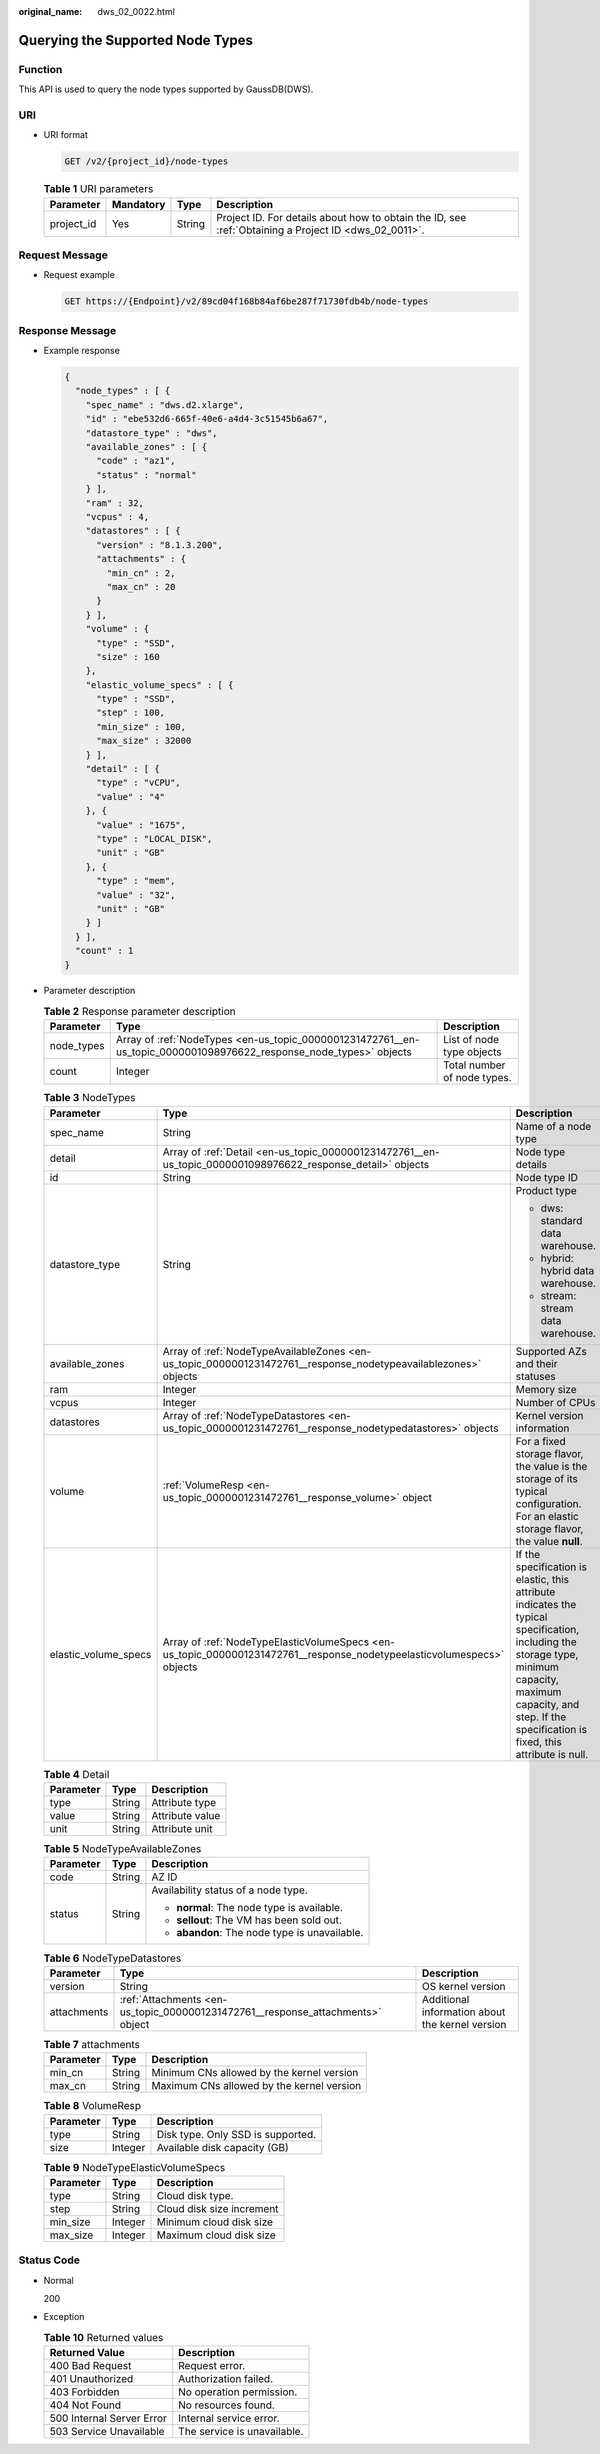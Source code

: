 :original_name: dws_02_0022.html

.. _dws_02_0022:

Querying the Supported Node Types
=================================

Function
--------

This API is used to query the node types supported by GaussDB(DWS).

URI
---

-  URI format

   .. code-block:: text

      GET /v2/{project_id}/node-types

   .. table:: **Table 1** URI parameters

      +------------+-----------+--------+------------------------------------------------------------------------------------------------------+
      | Parameter  | Mandatory | Type   | Description                                                                                          |
      +============+===========+========+======================================================================================================+
      | project_id | Yes       | String | Project ID. For details about how to obtain the ID, see :ref:`Obtaining a Project ID <dws_02_0011>`. |
      +------------+-----------+--------+------------------------------------------------------------------------------------------------------+

Request Message
---------------

-  Request example

   .. code-block:: text

      GET https://{Endpoint}/v2/89cd04f168b84af6be287f71730fdb4b/node-types

Response Message
----------------

-  Example response

   .. code-block::

      {
        "node_types" : [ {
          "spec_name" : "dws.d2.xlarge",
          "id" : "ebe532d6-665f-40e6-a4d4-3c51545b6a67",
          "datastore_type" : "dws",
          "available_zones" : [ {
            "code" : "az1",
            "status" : "normal"
          } ],
          "ram" : 32,
          "vcpus" : 4,
          "datastores" : [ {
            "version" : "8.1.3.200",
            "attachments" : {
              "min_cn" : 2,
              "max_cn" : 20
            }
          } ],
          "volume" : {
            "type" : "SSD",
            "size" : 160
          },
          "elastic_volume_specs" : [ {
            "type" : "SSD",
            "step" : 100,
            "min_size" : 100,
            "max_size" : 32000
          } ],
          "detail" : [ {
            "type" : "vCPU",
            "value" : "4"
          }, {
            "value" : "1675",
            "type" : "LOCAL_DISK",
            "unit" : "GB"
          }, {
            "type" : "mem",
            "value" : "32",
            "unit" : "GB"
          } ]
        } ],
        "count" : 1
      }

-  Parameter description

   .. table:: **Table 2** Response parameter description

      +------------+--------------------------------------------------------------------------------------------------------------------+-----------------------------+
      | Parameter  | Type                                                                                                               | Description                 |
      +============+====================================================================================================================+=============================+
      | node_types | Array of :ref:`NodeTypes <en-us_topic_0000001231472761__en-us_topic_0000001098976622_response_node_types>` objects | List of node type objects   |
      +------------+--------------------------------------------------------------------------------------------------------------------+-----------------------------+
      | count      | Integer                                                                                                            | Total number of node types. |
      +------------+--------------------------------------------------------------------------------------------------------------------+-----------------------------+

   .. _en-us_topic_0000001231472761__en-us_topic_0000001098976622_response_node_types:

   .. table:: **Table 3** NodeTypes

      +-----------------------+------------------------------------------------------------------------------------------------------------------------+-----------------------------------------------------------------------------------------------------------------------------------------------------------------------------------------------------------------------+
      | Parameter             | Type                                                                                                                   | Description                                                                                                                                                                                                           |
      +=======================+========================================================================================================================+=======================================================================================================================================================================================================================+
      | spec_name             | String                                                                                                                 | Name of a node type                                                                                                                                                                                                   |
      +-----------------------+------------------------------------------------------------------------------------------------------------------------+-----------------------------------------------------------------------------------------------------------------------------------------------------------------------------------------------------------------------+
      | detail                | Array of :ref:`Detail <en-us_topic_0000001231472761__en-us_topic_0000001098976622_response_detail>` objects            | Node type details                                                                                                                                                                                                     |
      +-----------------------+------------------------------------------------------------------------------------------------------------------------+-----------------------------------------------------------------------------------------------------------------------------------------------------------------------------------------------------------------------+
      | id                    | String                                                                                                                 | Node type ID                                                                                                                                                                                                          |
      +-----------------------+------------------------------------------------------------------------------------------------------------------------+-----------------------------------------------------------------------------------------------------------------------------------------------------------------------------------------------------------------------+
      | datastore_type        | String                                                                                                                 | Product type                                                                                                                                                                                                          |
      |                       |                                                                                                                        |                                                                                                                                                                                                                       |
      |                       |                                                                                                                        | -  dws: standard data warehouse.                                                                                                                                                                                      |
      |                       |                                                                                                                        |                                                                                                                                                                                                                       |
      |                       |                                                                                                                        | -  hybrid: hybrid data warehouse.                                                                                                                                                                                     |
      |                       |                                                                                                                        |                                                                                                                                                                                                                       |
      |                       |                                                                                                                        | -  stream: stream data warehouse.                                                                                                                                                                                     |
      +-----------------------+------------------------------------------------------------------------------------------------------------------------+-----------------------------------------------------------------------------------------------------------------------------------------------------------------------------------------------------------------------+
      | available_zones       | Array of :ref:`NodeTypeAvailableZones <en-us_topic_0000001231472761__response_nodetypeavailablezones>` objects         | Supported AZs and their statuses                                                                                                                                                                                      |
      +-----------------------+------------------------------------------------------------------------------------------------------------------------+-----------------------------------------------------------------------------------------------------------------------------------------------------------------------------------------------------------------------+
      | ram                   | Integer                                                                                                                | Memory size                                                                                                                                                                                                           |
      +-----------------------+------------------------------------------------------------------------------------------------------------------------+-----------------------------------------------------------------------------------------------------------------------------------------------------------------------------------------------------------------------+
      | vcpus                 | Integer                                                                                                                | Number of CPUs                                                                                                                                                                                                        |
      +-----------------------+------------------------------------------------------------------------------------------------------------------------+-----------------------------------------------------------------------------------------------------------------------------------------------------------------------------------------------------------------------+
      | datastores            | Array of :ref:`NodeTypeDatastores <en-us_topic_0000001231472761__response_nodetypedatastores>` objects                 | Kernel version information                                                                                                                                                                                            |
      +-----------------------+------------------------------------------------------------------------------------------------------------------------+-----------------------------------------------------------------------------------------------------------------------------------------------------------------------------------------------------------------------+
      | volume                | :ref:`VolumeResp <en-us_topic_0000001231472761__response_volume>` object                                               | For a fixed storage flavor, the value is the storage of its typical configuration. For an elastic storage flavor, the value **null**.                                                                                 |
      +-----------------------+------------------------------------------------------------------------------------------------------------------------+-----------------------------------------------------------------------------------------------------------------------------------------------------------------------------------------------------------------------+
      | elastic_volume_specs  | Array of :ref:`NodeTypeElasticVolumeSpecs <en-us_topic_0000001231472761__response_nodetypeelasticvolumespecs>` objects | If the specification is elastic, this attribute indicates the typical specification, including the storage type, minimum capacity, maximum capacity, and step. If the specification is fixed, this attribute is null. |
      +-----------------------+------------------------------------------------------------------------------------------------------------------------+-----------------------------------------------------------------------------------------------------------------------------------------------------------------------------------------------------------------------+

   .. _en-us_topic_0000001231472761__en-us_topic_0000001098976622_response_detail:

   .. table:: **Table 4** Detail

      ========= ====== ===============
      Parameter Type   Description
      ========= ====== ===============
      type      String Attribute type
      value     String Attribute value
      unit      String Attribute unit
      ========= ====== ===============

   .. _en-us_topic_0000001231472761__response_nodetypeavailablezones:

   .. table:: **Table 5** NodeTypeAvailableZones

      +-----------------------+-----------------------+-----------------------------------------------+
      | Parameter             | Type                  | Description                                   |
      +=======================+=======================+===============================================+
      | code                  | String                | AZ ID                                         |
      +-----------------------+-----------------------+-----------------------------------------------+
      | status                | String                | Availability status of a node type.           |
      |                       |                       |                                               |
      |                       |                       | -  **normal**: The node type is available.    |
      |                       |                       |                                               |
      |                       |                       | -  **sellout**: The VM has been sold out.     |
      |                       |                       |                                               |
      |                       |                       | -  **abandon**: The node type is unavailable. |
      +-----------------------+-----------------------+-----------------------------------------------+

   .. _en-us_topic_0000001231472761__response_nodetypedatastores:

   .. table:: **Table 6** NodeTypeDatastores

      +-------------+--------------------------------------------------------------------------------+-------------------------------------------------+
      | Parameter   | Type                                                                           | Description                                     |
      +=============+================================================================================+=================================================+
      | version     | String                                                                         | OS kernel version                               |
      +-------------+--------------------------------------------------------------------------------+-------------------------------------------------+
      | attachments | :ref:`Attachments <en-us_topic_0000001231472761__response_attachments>` object | Additional information about the kernel version |
      +-------------+--------------------------------------------------------------------------------+-------------------------------------------------+

   .. _en-us_topic_0000001231472761__response_attachments:

   .. table:: **Table 7** attachments

      ========= ====== =========================================
      Parameter Type   Description
      ========= ====== =========================================
      min_cn    String Minimum CNs allowed by the kernel version
      max_cn    String Maximum CNs allowed by the kernel version
      ========= ====== =========================================

   .. _en-us_topic_0000001231472761__response_volume:

   .. table:: **Table 8** VolumeResp

      ========= ======= =================================
      Parameter Type    Description
      ========= ======= =================================
      type      String  Disk type. Only SSD is supported.
      size      Integer Available disk capacity (GB)
      ========= ======= =================================

   .. _en-us_topic_0000001231472761__response_nodetypeelasticvolumespecs:

   .. table:: **Table 9** NodeTypeElasticVolumeSpecs

      ========= ======= =========================
      Parameter Type    Description
      ========= ======= =========================
      type      String  Cloud disk type.
      step      String  Cloud disk size increment
      min_size  Integer Minimum cloud disk size
      max_size  Integer Maximum cloud disk size
      ========= ======= =========================

Status Code
-----------

-  Normal

   200

-  Exception

   .. table:: **Table 10** Returned values

      ========================= ===========================
      Returned Value            Description
      ========================= ===========================
      400 Bad Request           Request error.
      401 Unauthorized          Authorization failed.
      403 Forbidden             No operation permission.
      404 Not Found             No resources found.
      500 Internal Server Error Internal service error.
      503 Service Unavailable   The service is unavailable.
      ========================= ===========================
